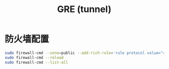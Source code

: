 #+TITLE: GRE (tunnel)
#+WIKI: network

* 防火墙配置

#+BEGIN_SRC bash
sudo firewall-cmd --zone=public --add-rich-rule='rule protocol value="47" accept' --permanent
sudo firewall-cmd --reload
sudo firewall-cmd --list-all
#+END_SRC

